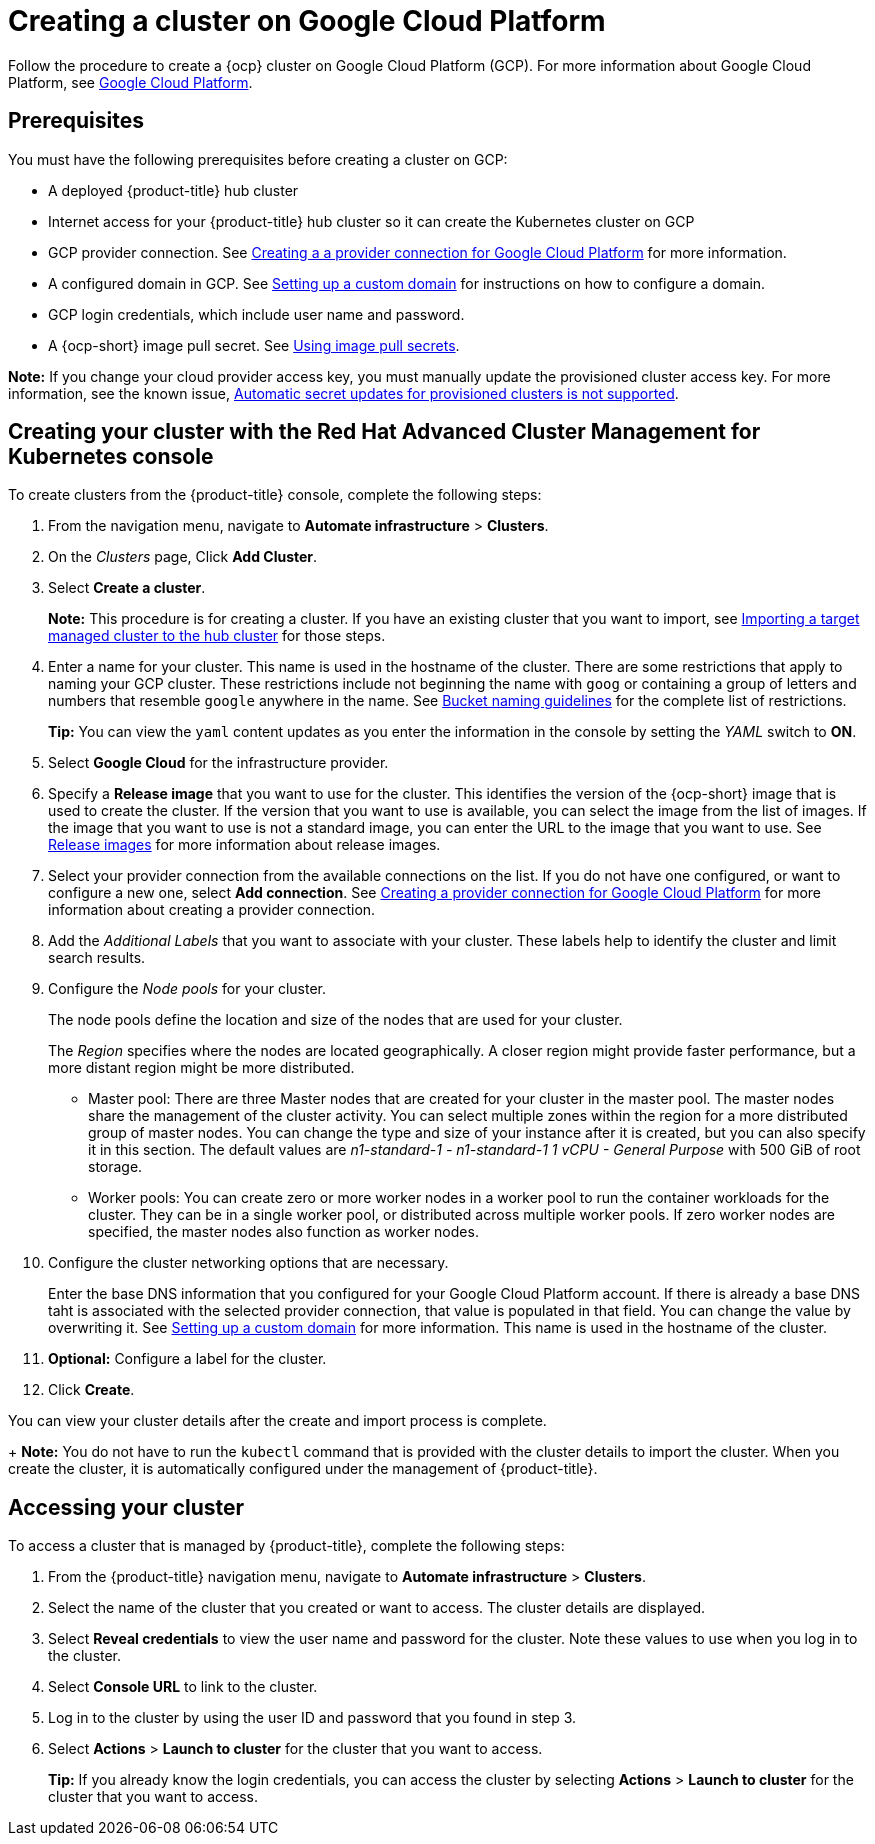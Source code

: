 [#creating-a-cluster-on-google-cloud-platform]
= Creating a cluster on Google Cloud Platform

Follow the procedure to create a {ocp} cluster on Google Cloud Platform (GCP).
For more information about Google Cloud Platform, see https://cloud.google.com/docs/overview[Google Cloud Platform].

[#google_prerequisites]
== Prerequisites

You must have the following prerequisites before creating a cluster on GCP:

* A deployed {product-title} hub cluster
* Internet access for your {product-title} hub cluster so it can create the Kubernetes cluster on GCP
* GCP provider connection.
See xref:../manage_cluster/prov_conn_google.adoc#creating-a-provider-connection-for-google-cloud-platform[Creating a a provider connection for Google Cloud Platform] for more information.
* A configured domain in GCP.
See https://cloud.google.com/endpoints/docs/openapi/dev-portal-setup-custom-domain[Setting up a custom domain] for instructions on how to configure a domain.
* GCP login credentials, which include user name and password.
* A {ocp-short} image pull secret.
See https://docs.openshift.com/container-platform/4.3/openshift_images/managing_images/using-image-pull-secrets.html[Using image pull secrets].

*Note:* If you change your cloud provider access key, you must manually update the provisioned cluster access key. For more information, see the known issue, link:../release_notes/known_issues.adoc#automatic-secret-updates-for-provisioned-clusters-is-not-supported[Automatic secret updates for provisioned clusters is not supported].

[#google_creating-your-cluster-with-the-red-hat-advanced-cluster-management-for-kubernetes-console]
== Creating your cluster with the Red Hat Advanced Cluster Management for Kubernetes console

To create clusters from the {product-title} console, complete the following steps:

. From the navigation menu, navigate to *Automate infrastructure* > *Clusters*.
. On the _Clusters_ page, Click *Add Cluster*.
. Select *Create a cluster*.
+
*Note:* This procedure is for creating a cluster.
If you have an existing cluster that you want to import, see xref:../manage_cluster/import.adoc#importing-a-target-managed-cluster-to-the-hub-cluster[Importing a target managed cluster to the hub cluster] for those steps.

. Enter a name for your cluster.
This name is used in the hostname of the cluster. There are some restrictions that apply to naming your GCP cluster. These restrictions include not beginning the name with `goog` or containing a group of letters and numbers that resemble `google` anywhere in the name. See link:https://cloud.google.com/storage/docs/naming-buckets#requirements[Bucket naming guidelines] for the complete list of restrictions.
+
*Tip:* You can view the `yaml` content updates as you enter the information in the console by setting the _YAML_ switch to *ON*.

. Select *Google Cloud* for the infrastructure provider.
. Specify a *Release image* that you want to use for the cluster.
This identifies the version of the {ocp-short} image that is used to create the cluster.
If the version that you want to use is available, you can select the image from the list of images.
If the image that you want to use is not a standard image, you can enter the URL to the image that you want to use.
See xref:../manage_cluster/release_images.adoc#release-images[Release images] for more information about release images.
. Select your provider connection from the available connections on the list.
If you do not have one configured, or want to configure a new one, select *Add connection*. See xref:../manage_cluster/prov_conn_google.adoc#creating-a-provider-connection-for-google-cloud-platform[Creating a provider connection for Google Cloud Platform] for more information about creating a provider connection.
. Add the _Additional Labels_ that you want to associate with your cluster. These labels help to identify the cluster and limit search results.
. Configure the _Node pools_ for your cluster.
+
The node pools define the location and size of the nodes that are used for your cluster.
+
The _Region_ specifies where the nodes are located geographically.
A closer region might provide faster performance, but a more distant region might be more distributed.

 ** Master pool: There are three Master nodes that are created for your cluster in the master pool.
The master nodes share the management of the cluster activity.
You can select multiple zones within the region for a more distributed group of master nodes.
You can change the type and size of your instance after it is created, but you can also specify it in this section.
The default values are _n1-standard-1  - n1-standard-1 1 vCPU - General Purpose_ with 500 GiB of root storage.
 ** Worker pools: You can create zero or more worker nodes in a worker pool to run the container workloads for the cluster. They can be in a single worker pool, or distributed across multiple worker pools. If zero worker nodes are specified, the master nodes also function as worker nodes.

. Configure the cluster networking options that are necessary.
+
Enter the base DNS information that you configured for your Google Cloud Platform account. If there is already a base DNS taht is associated with the selected provider connection, that value is populated in that field. You can change the value by overwriting it.
See https://cloud.google.com/endpoints/docs/openapi/dev-portal-setup-custom-domain[Setting up a custom domain] for more information.
This name is used in the hostname of the cluster.
. *Optional:* Configure a label for the cluster.
. Click *Create*.

You can view your cluster details after the create and import process is complete.

+
*Note:* You do not have to run the `kubectl` command that is provided with the cluster details to import the cluster. When you create the cluster, it is automatically configured under the management of {product-title}. 

[#google_accessing-your-cluster]
== Accessing your cluster

To access a cluster that is managed by {product-title}, complete the following steps:

. From the {product-title} navigation menu, navigate to *Automate infrastructure* > *Clusters*.
. Select the name of the cluster that you created or want to access.
The cluster details are displayed.
. Select *Reveal credentials* to view the user name and password for the cluster.
Note these values to use when you log in to the cluster.
. Select *Console URL* to link to the cluster.
. Log in to the cluster by using the user ID and password that you found in step 3.
. Select *Actions* > *Launch to cluster* for the cluster that you want to access.
+
*Tip:* If you already know the login credentials, you can access the cluster by selecting *Actions* > *Launch to cluster* for the cluster that you want to access.

